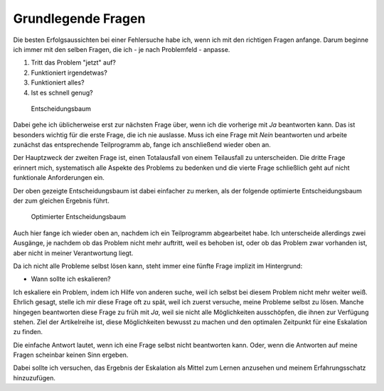 
Grundlegende Fragen
===================

Die besten Erfolgsaussichten bei einer Fehlersuche habe ich, wenn ich
mit den richtigen Fragen anfange. Darum beginne ich immer mit den selben
Fragen, die ich - je nach Problemfeld - anpasse.

1. Tritt das Problem "jetzt" auf?
2. Funktioniert irgendetwas?
3. Funktioniert alles?
4. Ist es schnell genug?

.. figure:: ../images/entscheidungsbaum.png
   :alt: Entscheidungsbaum

   Entscheidungsbaum

Dabei gehe ich üblicherweise erst zur nächsten Frage über, wenn ich die
vorherige mit *Ja* beantworten kann. Das ist besonders wichtig für die
erste Frage, die ich nie auslasse. Muss ich eine Frage mit *Nein*
beantworten und arbeite zunächst das entsprechende Teilprogramm ab,
fange ich anschließend wieder oben an.

Der Hauptzweck der zweiten Frage ist, einen Totalausfall von einem
Teilausfall zu unterscheiden. Die dritte Frage erinnert mich,
systematisch alle Aspekte des Problems zu bedenken und die vierte Frage
schließlich geht auf nicht funktionale Anforderungen ein.

Der oben gezeigte Entscheidungsbaum ist dabei einfacher zu merken, als
der folgende optimierte Entscheidungsbaum der zum gleichen Ergebnis
führt.

.. figure:: ../images/entscheidungsbaum-alternativ.png
   :alt: Optimierter Entscheidungsbaum

   Optimierter Entscheidungsbaum

Auch hier fange ich wieder oben an, nachdem ich ein Teilprogramm
abgearbeitet habe. Ich unterscheide allerdings zwei Ausgänge, je nachdem
ob das Problem nicht mehr auftritt, weil es behoben ist, oder ob das
Problem zwar vorhanden ist, aber nicht in meiner Verantwortung liegt.

Da ich nicht alle Probleme selbst lösen kann, steht immer eine fünfte
Frage implizit im Hintergrund:

-  Wann sollte ich eskalieren?

Ich eskaliere ein Problem, indem ich Hilfe von anderen suche, weil ich
selbst bei diesem Problem nicht mehr weiter weiß. Ehrlich gesagt, stelle
ich mir diese Frage oft zu spät, weil ich zuerst versuche, meine
Probleme selbst zu lösen. Manche hingegen beantworten diese Frage zu
früh mit *Ja*, weil sie nicht alle Möglichkeiten ausschöpfen, die ihnen
zur Verfügung stehen. Ziel der Artikelreihe ist, diese Möglichkeiten
bewusst zu machen und den optimalen Zeitpunkt für eine Eskalation zu
finden.

Die einfache Antwort lautet, wenn ich eine Frage selbst nicht
beantworten kann. Oder, wenn die Antworten auf meine Fragen scheinbar
keinen Sinn ergeben.

Dabei sollte ich versuchen, das Ergebnis der Eskalation als Mittel zum
Lernen anzusehen und meinem Erfahrungsschatz hinzuzufügen.

